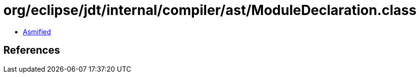 = org/eclipse/jdt/internal/compiler/ast/ModuleDeclaration.class

 - link:ModuleDeclaration-asmified.java[Asmified]

== References

